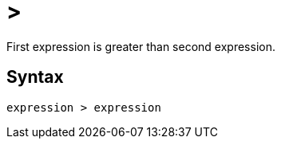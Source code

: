 = >

First expression is greater than second expression.

== Syntax
----
expression > expression
----